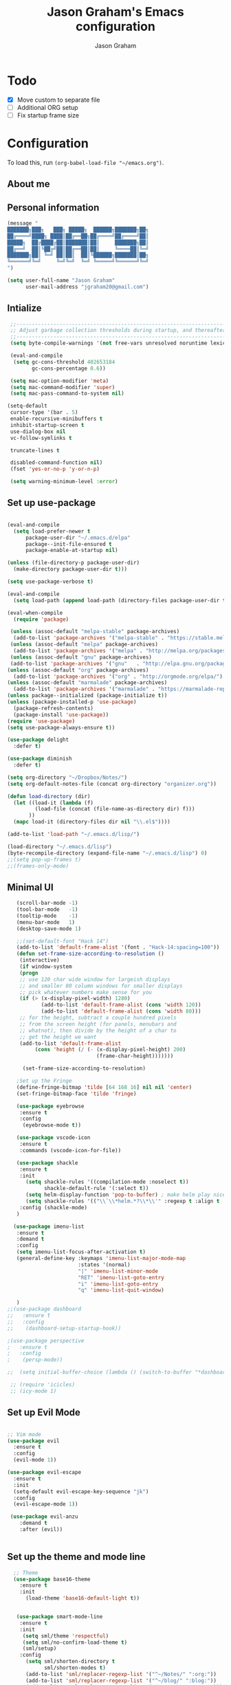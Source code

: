 # Created 2018-07-02
#+OPTIONS: toc:4 h:4
#+OPTIONS: tags:nil
#+TITLE: Jason Graham's Emacs configuration
#+AUTHOR: Jason Graham
#+STARTUP: overview
#+PROPERTY: tangle yes
#+EXCLUDE_TAGS: noexport

* Todo
 - [X] Move custom to separate file
 - [ ] Additional ORG setup
 - [ ] Fix startup frame size

* Configuration

To load this, run =(org-babel-load-file "~/emacs.org")=.

** About me

** Personal information

#+begin_src emacs-lisp
  (message "
  ███████╗███╗   ███╗ █████╗  ██████╗███████╗██╗
  ██╔════╝████╗ ████║██╔══██╗██╔════╝██╔════╝██║
  █████╗  ██╔████╔██║███████║██║     ███████╗██║
  ██╔══╝  ██║╚██╔╝██║██╔══██║██║     ╚════██║╚═╝
  ███████╗██║ ╚═╝ ██║██║  ██║╚██████╗███████║██╗
  ╚══════╝╚═╝     ╚═╝╚═╝  ╚═╝ ╚═════╝╚══════╝╚═╝
  ")
#+END_SRC

#+BEGIN_SRC emacs-lisp
(setq user-full-name "Jason Graham"
      user-mail-address "jgraham20@gmail.com")
#+END_SRC

** Intialize

 #+BEGIN_SRC emacs-lisp
    ;;----------------------------------------------------------------------------
    ;; Adjust garbage collection thresholds during startup, and thereafter
    ;;----------------------------------------------------------------------------
    (setq byte-compile-warnings '(not free-vars unresolved noruntime lexical make-local))

    (eval-and-compile
     (setq gc-cons-threshold 402653184
           gc-cons-percentage 0.6))

    (setq mac-option-modifier 'meta)
    (setq mac-command-modifier 'super)
    (setq mac-pass-command-to-system nil)

   (setq-default
    cursor-type '(bar . 5)
    enable-recursive-minibuffers t
    inhibit-startup-screen t
    use-dialog-box nil
    vc-follow-symlinks t

    truncate-lines t

    disabled-command-function nil)
    (fset 'yes-or-no-p 'y-or-n-p)

    (setq warning-minimum-level :error)

#+END_SRC

** Set up use-package
 #+BEGIN_SRC emacs-lisp

   (eval-and-compile
     (setq load-prefer-newer t
         package-user-dir "~/.emacs.d/elpa"
         package--init-file-ensured t
         package-enable-at-startup nil)

   (unless (file-directory-p package-user-dir)
     (make-directory package-user-dir t)))

   (setq use-package-verbose t)

   (eval-and-compile
     (setq load-path (append load-path (directory-files package-user-dir t "^[^.]" t))))

   (eval-when-compile
     (require 'package)

    (unless (assoc-default "melpa-stable" package-archives)
     (add-to-list 'package-archives '("melpa-stable" . "https://stable.melpa.org/packages/") t))
    (unless (assoc-default "melpa" package-archives)
     (add-to-list 'package-archives '("melpa" . "http://melpa.org/packages/") t))
    (unless (assoc-default "gnu" package-archives)
    (add-to-list 'package-archives '("gnu"   . "http://elpa.gnu.org/packages/") t))
   (unless (assoc-default "org" package-archives)
     (add-to-list 'package-archives '("org" . "http://orgmode.org/elpa/") t))
   (unless (assoc-default "marmalade" package-archives)
     (add-to-list 'package-archives '("marmalade" . "https://marmalade-repo.org/packages/") t))
   (unless package--initialized (package-initialize t))
   (unless (package-installed-p 'use-package)
     (package-refresh-contents)
     (package-install 'use-package))
   (require 'use-package)
   (setq use-package-always-ensure t))

   (use-package delight
     :defer t)

   (use-package diminish
     :defer t)

   (setq org-directory "~/Dropbox/Notes/")
   (setq org-default-notes-file (concat org-directory "organizer.org"))

   (defun load-directory (dir)
     (let ((load-it (lambda (f)
            (load-file (concat (file-name-as-directory dir) f)))
          ))
     (mapc load-it (directory-files dir nil "\\.el$"))))

   (add-to-list 'load-path "~/.emacs.d/lisp/")

   (load-directory "~/.emacs.d/lisp")
   (byte-recompile-directory (expand-file-name "~/.emacs.d/lisp") 0)
   ;;(setq pop-up-frames t)
   ;;(frames-only-mode)

 #+END_SRC

** Minimal UI

#+BEGIN_SRC emacs-lisp
   (scroll-bar-mode -1)
   (tool-bar-mode   -1)
   (tooltip-mode    -1)
   (menu-bar-mode   1)
   (desktop-save-mode 1)

   ;;(set-default-font "Hack 14")
   (add-to-list 'default-frame-alist '(font . "Hack-14:spacing=100"))
   (defun set-frame-size-according-to-resolution ()
    (interactive)
    (if window-system
    (progn
    ;; use 120 char wide window for largeish displays
    ;; and smaller 80 column windows for smaller displays
    ;; pick whatever numbers make sense for you
    (if (> (x-display-pixel-width) 1280)
           (add-to-list 'default-frame-alist (cons 'width 120))
           (add-to-list 'default-frame-alist (cons 'width 80)))
    ;; for the height, subtract a couple hundred pixels
    ;; from the screen height (for panels, menubars and
    ;; whatnot), then divide by the height of a char to
    ;; get the height we want
    (add-to-list 'default-frame-alist
         (cons 'height (/ (- (x-display-pixel-height) 200)
                             (frame-char-height)))))))

     (set-frame-size-according-to-resolution)

   ;Set up the Fringe
   (define-fringe-bitmap 'tilde [64 168 16] nil nil 'center)
   (set-fringe-bitmap-face 'tilde 'fringe)

   (use-package eyebrowse
    :ensure t
    :config
     (eyebrowse-mode t))

   (use-package vscode-icon
    :ensure t
    :commands (vscode-icon-for-file))

   (use-package shackle
    :ensure t
    :init
      (setq shackle-rules '((compilation-mode :noselect t))
            shackle-default-rule '(:select t))
      (setq helm-display-function 'pop-to-buffer) ; make helm play nice
      (setq shackle-rules '(("\\`\\*helm.*?\\*\\'" :regexp t :align t :size 0.4)))
    :config (shackle-mode)
   )

  (use-package imenu-list
   :ensure t
   :demand t
   :config
   (setq imenu-list-focus-after-activation t)
   (general-define-key :keymaps 'imenu-list-major-mode-map
                       :states '(normal)
                       "|" 'imenu-list-minor-mode
                       "RET" 'imenu-list-goto-entry
                       "i" 'imenu-list-goto-entry
                       "q" 'imenu-list-quit-window)

   )
;;(use-package dashboard
;;   :ensure t
;;   :config
;;    (dashboard-setup-startup-hook))

;(use-package perspective
;   :ensure t
;   :config
;    (persp-mode))

;;  (setq initial-buffer-choice (lambda () (switch-to-buffer "*dashboard*")))

 ;; (require 'icicles)
 ;; (icy-mode 1)

#+END_SRC

** Set up Evil Mode
#+BEGIN_SRC emacs-lisp

;; Vim mode
(use-package evil
  :ensure t
  :config
  (evil-mode 1))

(use-package evil-escape
  :ensure t
  :init
  (setq-default evil-escape-key-sequence "jk")
  :config
  (evil-escape-mode 1))

 (use-package evil-anzu
    :demand t
    :after (evil))


#+END_SRC

** Set up the theme and mode line
#+BEGIN_SRC emacs-lisp
  ;; Theme
  (use-package base16-theme
    :ensure t
    :init
      (load-theme 'base16-default-light t))


   (use-package smart-mode-line
    :ensure t
    :init
     (setq sml/theme 'respectful)
     (setq sml/no-confirm-load-theme t)
     (sml/setup)
    :config
      (setq sml/shorten-directory t
            sml/shorten-modes t)
      (add-to-list 'sml/replacer-regexp-list '("^~/Notes/" ":org:"))
      (add-to-list 'sml/replacer-regexp-list '("^~/blog/" ":blog:"))
      (add-to-list 'sml/replacer-regexp-list '("^~/Dropbox/" ":DB:")))

;; Hide minor modes from modeline
(use-package rich-minority
  :config
  (rich-minority-mode 1)
  (setf rm-blacklist ""))

;; Set colors to distinguish between active and inactive windows
(set-face-attribute 'mode-line nil :background "SlateGray1")
(set-face-attribute 'mode-line-inactive nil :background "grey93")

#+END_SRC

** Set up Ivy
  #+BEGIN_SRC emacs-lisp
           (use-package ivy
             :ensure t
             :demand t
             :config
     (setq ivy-use-virtual-buffers t
           ivy-height 5
           ivy-display-style 'fancy
           ivy-initial-inputs-alist nil ; remove initial ^ input.
           ivy-extra-directories nil ; remove . and .. directory.
           ivy-wrap nil
     )

     (setq ivy-initial-inputs-alist nil)

     (setq enable-recursive-minibuffers t)
     (setq ivy-count-format "(%d/%d) ")
     ;; Create and delete a view
     (global-set-key (kbd "C-c v") 'ivy-push-view)
     (global-set-key (kbd "C-c V") 'ivy-pop-view)
             (ivy-mode t))

     (use-package counsel
             :ensure t
             :demand t
             :config)

     (use-package swiper
             :ensure t
             :demand t
             :config
             (ivy-mode t))

     (use-package avy
             :ensure t
             :demand t
             :config
             (defun avy-line-saving-column ()
               (interactive)
               (let ((col (current-column)))
                 (avy-goto-line)
                 (move-to-column col)))
             )

    (use-package all-the-icons-ivy
          :config
          (all-the-icons-ivy-setup))

         (use-package eyebrowse
          :ensure t)
     (ivy-mode 1)
    (global-set-key [remap switch-to-buffer] 'ivy-switch-buffer)

    (use-package ivy-rich
     :config
      (ivy-rich-mode 1)
      (setq ivy-rich-path-style 'abbrev)) ;; Abbreviate paths using abbreviate-file-name (e.g. replace “/home/username” with “~”)

  #+END_SRC

** Set up Helm
#+BEGIN_SRC emacs-lisp
(use-package helm
  :defer t
  :init
  (setq helm-M-x-fuzzy-match t
	helm-mode-fuzzy-match t
	helm-buffers-fuzzy-matching t
	helm-recentf-fuzzy-match t
	helm-locate-fuzzy-match t
	helm-semantic-fuzzy-match t
	helm-imenu-fuzzy-match t
	helm-completion-in-region-fuzzy-match t
	helm-candidate-number-list 150
	helm-split-window-in-side-p t
	helm-move-to-line-cycle-in-source t
	helm-echo-input-in-header-line t
	helm-autoresize-max-height 0
	helm-autoresize-min-height 20))


#+END_SRC

** Set up Dired

#+BEGIN_SRC emacs-lisp
(use-package dired
   :ensure nil
   :defer t
   :bind* (("C-x d" . dired-other-window)
           ("C-x C-d" . dired))
   :commands (dired)
   :config
   (setq dired-use-ls-dired nil)
   (use-package dired-x
     :ensure nil
     :bind* (("C-x C-'" . dired-jump))
     :commands (dired-omit-mode)
     :init
     (add-hook 'dired-load-hook (lambda () (load "dired-x")))
     (add-hook 'dired-mode-hook #'dired-omit-mode)
     :config
     (setq dired-omit-verbose nil)
     (setq dired-omit-files
           (concat dired-omit-files "|^.DS_Store$\\|^.projectile$\\|^.git$"))))

(use-package dired-sidebar
  :bind (("C-x C-n" . dired-sidebar-toggle-sidebar))
  :ensure t
  :commands (dired-sidebar-toggle-sidebar)
  :init
  (add-hook 'dired-sidebar-mode-hook
            (lambda ()
              (unless (file-remote-p default-directory)
                (auto-revert-mode))))
  :config
  (push 'toggle-window-split dired-sidebar-toggle-hidden-commands)
  (push 'rotate-windows dired-sidebar-toggle-hidden-commands)

  (setq dired-sidebar-subtree-line-prefix "__")
  (setq dired-sidebar-theme 'vscode)
  (setq dired-sidebar-use-term-integration t)
  (setq dired-sidebar-use-custom-font t))

#+END_SRC

** Set up iBuffer
#+BEGIN_SRC emacs-lisp
(use-package ibuffer :demand t)

(use-package ibuffer-sidebar
  :load-path "~/.emacs.d/lisp/ibuffer-sidebar"
  :ensure nil
  :commands (ibuffer-sidebar-toggle-sidebar)
  :config
  (setq ibuffer-sidebar-use-custom-font t)
  (setq ibuffer-sidebar-face `(:family "Helvetica" :height 140)))


#+END_SRC
** Set up ag
#+BEGIN_SRC emacs-lisp
(use-package ag
 :ensure t
 :defer t)
#+END_SRC

** Set up eshell
#+BEGIN_SRC emacs-lisp
(require 'eshell)
(require 'em-smart)
(setq eshell-where-to-jump 'begin)
(setq eshell-review-quick-commands nil)
(setq eshell-smart-space-goes-to-end t)

(use-package shell-pop
  :config
  (custom-set-variables
   '(shell-pop-shell-type (quote ("ansi-term" "*ansi-term*" (lambda nil (ansi-term shell-pop-term-shell)))))
   '(shell-pop-universal-key "s-=")))

#+END_SRC

** Set up restarter
#+BEGIN_SRC emacs-lisp

(use-package restart-emacs
  :ensure t
  :defer t
  :config (setq restart-emacs-restore-frames t))

#+END_SRC

** Set up keybindings

#+BEGIN_SRC emacs-lisp
  ;;Toggle Dired-Sidebar and ibuffer-sidebar together.
  (defun sidebar-toggle ()
  ;;"Toggle both `dired-sidebar' and `ibuffer-sidebar'."
  (interactive)
  (dired-sidebar-toggle-sidebar)
  (ibuffer-sidebar-toggle-sidebar))

  (defun treemacs-sidebar-toggle ()
  ;;"Toggle both `treemacs' and `ibuffer-sidebar'."
  (interactive)
  (treemacs)
  (ibuffer-sidebar-toggle-sidebar))

  (use-package smex
   :ensure t
   :config
     (smex-initialize)
     (global-set-key (kbd "M-x") 'smex)
     (global-set-key (kbd "M-X") 'smex-major-mode-commands))

  (use-package simpleclip
   :ensure t
   :config
    (simpleclip-mode 1))

  ;; Which Key
  (use-package which-key
    :ensure t
    :init
    (setq which-key-separator " ")
    (setq which-key-prefix-prefix "+")
    :config
    (which-key-mode 1))

  ;; Custom keybinding
  (use-package general
    :ensure t
    :config (general-define-key
    :states '(normal visual insert emacs)
    :prefix "SPC"
    :non-normal-prefix "M-SPC"
    "TAB" '(switch-to-prev-buffer :which-key "previous buffer")
    "/" '(swiper :which-key "Swiper")
    ;;"r" '(recentf-open-files :which-key "RecentF Open Files")
    "SPC" '(counsel-M-x :which-key "M-x")
    ;;"pf"  '(helm-find-files :which-key "find files")
    ;; Magit
    "g" '(:ignore t :which-key "Git - Magit")
    "gs"  '(magit-status :which-key "magit status")
    ;; Buffers
    "b" '(:ignore t :which-key "Buffers")
    "bb"  '(ivy-switch-buffer :which-key "buffers list")
    "bd"  '(kill-this-buffer :which-key "kill buffer")
    ;; Counsel
    "c" '(:ignore t :which-key "Counsel")
    "cf" '(counsel-find-file :which-key "Counsel Find File")
    "cg" '(counsel-git :which-key "Counsel git")
    "cj" '(counsel-git-grep :which-key "Counsel git grep")
    "ck" '(counsel-ag :which-key "Counsel ag")
    "cl" '(counsel-locate :which-key "Counsel locate")
    "ch" '(counsel-minibuffer-history :which-key "Counsel History")
    "cv" '(counsel-push-view :which-key "Counsel Push View")
    "cV" '(counsel-pop-view :which-key "Counsel Pop View")
    ;; Undo
    "u" '(:ignore t :which-key "Undo")
    "uu" '(undo-tree-visualize :which-key "Undo Tree")
    ;; File
    "f" '(:ignore t :which-key "File")
    "fe" '((lambda () (interactive) (find-file "~/.emacs.d/emacs.org")) :which-key "Edit Configuration")
    "fd"  '(dired :which-key "open dired")
    "ff"  '(counsel-find-file :which-key "find files")
    ;; Window
     "w" '(:ignore t :which-key "Windows")
    "wl"  '(windmove-right :which-key "move right")
    "wh"  '(windmove-left :which-key "move left")
    "wk"  '(windmove-up :which-key "move up")
    "wj"  '(windmove-down :which-key "move bottom")
    "w/"  '(split-window-right :which-key "split right")
    "w-"  '(split-window-below :which-key "split bottom")
    "wx"  '(delete-window :which-key "delete window")
    "wd"  '(delete-window :which-key "delete window")
    ;; Others
    "a" '(:ignore t :which-key "Applications")
    "at"  '(ansi-term :which-key "open terminal")
    "ao"  '(org-mode :which-key "org-mode")
    ;; Tools
    "t" '(:ignore t :which-key "Tools")
    "tt"  '(treemacs :which-key "treemacs")
    "tb"  '(treemacs-sidebar-toggle :which-key "treemacs-sidebar")
    "td"  '(dired-sidebar-toggle-sidebar :which-key "dired-sidebar")
    "ts"  '(sidebar-toggle :which-key "toggle-sidebar")
    ;; Quit
    "q" '(:ignore t :which-key "Quit")
    "qq"  (general-simulate-key "C-u" :state 'restart-emacs) :which-key "restart -Q"))

  (setq ns-use-proxy-icon  nil)
  (setq frame-title-format nil)

#+END_SRC

** Set up Neotree
#+BEGIN_SRC emacs-lisp
;; NeoTree
;; File tree
(use-package neotree
  :config
  (setq neo-window-width 32
        neo-create-file-auto-open t
        neo-banner-message nil
        neo-show-updir-line t
        neo-window-fixed-size nil
        neo-vc-integration nil
        neo-mode-line-type 'neotree
        neo-smart-open t
        neo-show-hidden-files t
        neo-mode-line-type 'none
        neo-auto-indent-point t)
  (setq neo-theme (if (display-graphic-p) 'nerd 'arrow))
  (setq neo-hidden-regexp-list '("venv" "\\.pyc$" "~$" "\\.git" "__pycache__" ".DS_Store"))
  (global-set-key (kbd "s-B") 'neotree-toggle))           ;; Cmd+Shift+b toggle tree


;; Show vi-like tilde in the fringe on empty lines.
(use-package vi-tilde-fringe
  :config
  (global-vi-tilde-fringe-mode 1))

#+END_SRC

** Set up Ace Window
#+BEGIN_SRC emacs-lisp
(use-package ace-window
  :ensure t
  :defer t
  :init
  (progn
    (global-set-key (kbd "<f9>") 'ace-window)
    (global-set-key (kbd "M-[") 'ace-window)
    (setq aw-keys '(?a ?s ?d ?f ?g ?h ?j ?k ?l))
    ;;more info at https://github.com/abo-abo/ace-window
    )
  )
#+END_SRC

** Set up Treemacs

This is the default setup from the treemacs page on Github.

#+BEGIN_SRC emacs-lisp
(use-package treemacs
  :ensure t
  :defer t
  :init
  (with-eval-after-load 'winum
    (define-key winum-keymap (kbd "M-0") #'treemacs-select-window))
  :config
  (progn
    (setq treemacs-collapse-dirs              (if (executable-find "python") 3 0)
          treemacs-deferred-git-apply-delay   0.5
          treemacs-file-event-delay           5000
          treemacs-file-follow-delay          0.2
          treemacs-follow-after-init          t
          treemacs-follow-recenter-distance   0.1
          treemacs-goto-tag-strategy          'refetch-index
          treemacs-indentation                2
          treemacs-indentation-string         " "
          treemacs-is-never-other-window      nil
          treemacs-no-png-images              nil
          treemacs-project-follow-cleanup     nil
          treemacs-persist-file               (expand-file-name ".cache/treemacs-persist" user-emacs-directory)
          treemacs-recenter-after-file-follow nil
          treemacs-recenter-after-tag-follow  nil
          treemacs-show-hidden-files          t
          treemacs-silent-filewatch           nil
          treemacs-silent-refresh             nil
          treemacs-sorting                    'alphabetic-desc
          treemacs-space-between-root-nodes   t
          treemacs-tag-follow-cleanup         t
          treemacs-tag-follow-delay           1.5
          treemacs-width                      35)

    ;; The default width and height of the icons is 22 pixels. If you are
    ;; using a Hi-DPI display, uncomment this to double the icon size.
    ;;(treemacs-resize-icons 44)

    (treemacs-follow-mode t)
    (treemacs-filewatch-mode t)
    (treemacs-fringe-indicator-mode t)
    (pcase (cons (not (null (executable-find "git")))
                 (not (null (executable-find "python3"))))
      (`(t . t)
       (treemacs-git-mode 'extended))
      (`(t . _)
       (treemacs-git-mode 'simple))))
  :bind
  (:map global-map
        ("M-0"       . treemacs-select-window)
        ("C-x t 1"   . treemacs-delete-other-windows)
        ("C-x t t"   . treemacs)
        ("C-x t B"   . treemacs-bookmark)
        ("C-x t C-t" . treemacs-find-file)
        ("C-x t M-t" . treemacs-find-tag)))

(use-package treemacs-evil
  :after treemacs evil
  :ensure t)

(use-package treemacs-projectile
  :after treemacs projectile
  :ensure t)



#+END_SRC
** Set up undo-tree
#+BEGIN_SRC emacs-lisp
(use-package undo-tree :ensure t)
#+END_SRC

* Set up Source Code Stuff
** Aggressive indent
  #+BEGIN_SRC emacs-lisp
  (use-package aggressive-indent
    :ensure t
    :config)
  #+END_SRC

** Company Mode
  #+BEGIN_SRC emacs-lisp
(use-package company
:demand t
 :init
  (progn
    (setq company-idle-delay 0.2
          company-minimum-prefix-length 2
          company-require-match nil
          company-selection-wrap-around t
          company-dabbrev-ignore-case nil
          company-dabbrev-downcase nil))
 :config
 (global-company-mode)

 (define-key company-active-map [tab] 'company-complete)
 (define-key company-active-map (kbd "C-n") 'company-select-next)
 (define-key company-active-map (kbd "C-p") 'company-select-previous))

 #+END_SRC

** Set up flycheck
#+BEGIN_SRC emacs-lisp
  (use-package exec-path-from-shell
   :ensure t
   :init
    (when (memq window-system '(mac ns x))
          (exec-path-from-shell-initialize)))
  (setq ispell-program-name "aspell")
  (setq ispell-silently-savep t)
  (use-package flycheck
   :ensure t
   :init (global-flycheck-mode))
  (diminish 'flyspell-mode "Fly")
(setq flyspell-duplicate-distance 0)
#+END_SRC

** Set up Git
#+BEGIN_SRC emacs-lisp
;;; Magit
(use-package magit
  :config
  (require 'evil-magit))

(use-package evil-magit
  :after (magit))

(use-package diff-hl
  :ensure t
  :config
    (diff-hl-mode))

(use-package git-gutter
    :ensure t
    :config
    (global-git-gutter-mode 't)
  (global-git-gutter-mode 't)
  (set-face-background 'git-gutter:modified 'nil)   ;; background color
  (set-face-foreground 'git-gutter:added "green4")
  (set-face-foreground 'git-gutter:deleted "red")
    :diminish git-gutter-mode)

(use-package git-timemachine
  :ensure t)

#+END_SRC

** Set up YASnippet
#+BEGIN_SRC emacs-lisp
  (use-package yasnippet
  :demand t
  :config
  (yas-global-mode 1))

#+END_SRC

** Set up Projectile
#+BEGIN_SRC emacs-lisp
  ;; Projectile
  (use-package projectile
   :ensure t
   :delight '(:eval (concat "(P)" (projectile-project-name)))
   :init
    (setq projectile-require-project-root nil)
    :config
    (projectile-mode 1))
  ;; All The Icons
  (use-package all-the-icons :ensure t)

(setq projectile-completion-system 'ivy)

  (use-package counsel-projectile
    :ensure t
    :config
    (add-hook 'after-init-hook 'counsel-projectile-mode))

#+END_SRC

** Set up smart-parens
#+BEGIN_SRC emacs-lisp

    (use-package lispy
     :ensure t
     :init
     (add-hook 'emacs-lisp-mode-hook (lambda () (lispy-mode 1))))

    (use-package smartparens
      :demand t
      :init
      (add-hook 'clojure-mode-hook 'turn-on-smartparens-strict-mode)
      (add-hook 'cide-clojure-interaction-mode-hook 'turn-on-smartparens-strict-mode)
      (add-hook 'lisp-interaction-mode-hook 'turn-on-smartparens-strict-mode)
      (add-hook 'cider-repl-mode-hook 'turn-on-smartparens-strict-mode)
      (add-hook 'emacs-lisp-mode-hook 'turn-on-smartparens-strict-mode)
      :config
      (setq sp-navigate-interactive-always-progress-point t)

      (sp-local-pair 'emacs-lisp-mode "'" nil :actions nil)
      (sp-local-pair 'clojure-mode "'" nil :actions nil)
      (sp-local-pair 'lisp-interaction-mode "'" nil :actions nil)
      (sp-local-pair 'clojure-interaction-mode "'" nil :actions nil)
      (sp-local-pair 'cider-repl-mode "'" nil :actions nil)


      (smartparens-global-mode 1)
      )

    (use-package evil-smartparens
      :demand t
      :config)

    (general-def 'normal
      ">" (general-key-dispatch 'evil-shift-right
            ")" 'sp-forward-slurp-sexp
            "(" 'sp-backward-barf-sexp)
      "<" (general-key-dispatch 'evil-shift-left
            ")" 'sp-forward-barf-sexp
            "(" 'sp-backward-slurp-sexp))

  (use-package rainbow-mode
   :ensure t
   :init
  (add-hook 'prog-mode-hook (rainbow-mode))
  (add-hook 'css-mode-hook 'rainbow-mode)
  (add-hook 'scss-mode-hook 'rainbow-mode))

#+END_SRC

** Set up highlight-indent
#+BEGIN_SRC emacs-lisp
(use-package highlight-indent-guides
  :config
  (setq highlight-indent-guides-auto-character-face-perc 25)
  (setq highlight-indent-guides-method 'character)
  (add-hook 'prog-mode-hook 'highlight-indent-guides-mode))
#+END_SRC

** Disable Backups
#+BEGIN_SRC emacs-lisp
;; Disable backup files
(setq make-backup-files nil) ; stop creating backup~ files
(setq auto-save-default nil) ; stop creating #autosave# files
#+END_SRC
** Multiple cursors
#+BEGIN_SRC emacs-lisp
(use-package multiple-cursors
  :config
  (setq mc/always-run-for-all 1)
  (global-set-key (kbd "s-d") 'mc/mark-next-like-this)        ;; Cmd+d select next occurrence of region
  (global-set-key (kbd "s-D") 'mc/mark-all-dwim)              ;; Cmd+Shift+d select all occurrences
  (global-set-key (kbd "M-s-d") 'mc/edit-beginnings-of-lines) ;; Alt+Cmd+d add cursor to each line in region
  (define-key mc/keymap (kbd "<return>") nil))
#+END_SRC
** Python
#+BEGIN_SRC emacs-lisp

(use-package elpy
 :ensure t
 :defer t)

(use-package pipenv
  :hook (python-mode . pipenv-mode)
  :init
  (setq
   pipenv-projectile-after-switch-function
   #'pipenv-projectile-after-switch-extended))
#+END_SRC

* Set up Markdown Mode

#+BEGIN_SRC emacs-lisp
(use-package markdown-mode
  :ensure t
  :commands (markdown-mode gfm-mode)
  :mode (("README\\.md\\'" . gfm-mode)
         ("\\.md\\'" . markdown-mode)
         ("\\.markdown\\'" . markdown-mode))
  :init (setq markdown-command "multimarkdown"))

(use-package imenu-list
  :ensure t
  :bind (("C-'" . imenu-list-smart-toggle))
  :config
  (setq imenu-list-focus-after-activation t
        imenu-list-auto-resize nil))

 ;; Use visual-line-mode in gfm-mode
(defun my-gfm-mode-hook ()
  (visual-line-mode 1))
(add-hook 'gfm-mode-hook 'my-gfm-mode-hook)

#+END_SRC

* Org Mode
** Initialize Org
#+BEGIN_SRC emacs-lisp


      (use-package org
        :ensure t
        :demand
        :mode ("\\.org\\'" . org-mode)
        :diminish org-indent-mode
        :init
        (require 'org-indent)
        (require 'org-bullets)
        :config
        (setq org-completion-use-ido t
              org-src-fontify-natively t
              org-src-tab-acts-natively t
              org-log-done t
              org-log-done-with-time t
              org-log-refile t
              org-support-shift-select t)

  (setq org-startup-indented t)         ;; Visually indent sections. This looks better for smaller files.
  (setq org-src-tab-acts-natively t)    ;; Tab in source blocks should act like in major mode
  (setq org-src-preserve-indentation t)
  (setq org-log-into-drawer t)          ;; State changes for todos and also notes should go into a Logbook drawer
  (setq org-src-fontify-natively t)     ;; Code highlighting in code blocks
  (setq org-log-done 'time)             ;; Add closed date when todo goes to DONE state
  (setq org-support-shift-select t)    ;; Allow shift selection with arrows.
        (add-hook 'org-mode-hook 'auto-fill-mode))

      (setq org-modules '(org-bbdb
                            org-gnus
                            org-drill
                            org-info
                            org-id
                            org-jsinfo
                            org-habit
                            org-irc
                            org-mouse
                            org-bullets
                            org-protocol
                            org-annotate-file
                            org-eval
                            org-expiry
                            org-interactive-query
                            org-man
                            org-collector
                            org-panel
                            org-screen
                            org-toc))
      (eval-after-load 'org
       '(org-load-modules-maybe t))

       ;; Prepare stuff for org-export-backends
      (setq org-export-backends '(org latex icalendar html ascii))

      (bind-key "C-c c" 'org-capture)
      (bind-key "C-c a" 'org-agenda)
      (bind-key "C-c l" 'org-store-link)
      (bind-key "C-c L" 'org-insert-link-global)
      (bind-key "C-c O" 'org-open-at-point-global)
      ;;(bind-key "<f9> <f9>" 'org-agenda-list)
      ;;(bind-key "<f9> <f8>" (lambda () (interactive) (org-capture nil "r")))
      (use-package toc-org
       :ensure t
       :init
      (add-hook 'org-mode-hook 'toc-org-enable))

      (defun jasong/org-where-am-i ()
      "Return a string of headers indicating where point is in the current tree."
      (interactive)
      (let (headers)
        (save-excursion
    (while (condition-case nil
         (progn
           (push (nth 4 (org-heading-components)) headers)
           (outline-up-heading 1))
       (error nil))))
    (message (mapconcat #'identity headers " > "))))

    (general-define-key :keymaps 'org-mode-map
                        "<f1> <f1>" 'jasong/org-where-am-i)

    (setq org-agenda-files (list "~/Notes/LOG.org")
          org-default-notes-file "~/Notes/LOG.org")

    (use-package helm-bibtex)
    (use-package biblio)

  (use-package org-ref
              :ensure t
              :init
  (add-hook 'org-mode-hook (lambda () (require 'org-ref))))

  (setq org-ref-completion-library 'org-ref-ivy-cite
        bibtex-dialect 'biblatex)
  (use-package rainbow-delimiters)

#+END_SRC

#+BEGIN_SRC emacs-lisp

(require 'org-mouse)
(require 'org-checklist)
(require 'org-contacts)
(require 'org-panel)
(require 'org-toc)
(require 'org-notify)
(require 'org-depend)

(setq org-id-link-to-org-use-id 'use-existing)
(setq org-startup-indented t)
(setq org-imenu-depth 5)
(setq org-list-allow-alphabetical t)
(add-hook 'org-mode-hook #'toggle-word-wrap)
#+END_SRC
** Tangle/Rebuild on save


#+BEGIN_SRC emacs-lisp

(org-babel-do-load-languages
     'org-babel-load-languages
     '((ditaa . t)
       (plantuml . t)))

;; Don't prompt before running code in org
(setq org-confirm-babel-evaluate nil)

(if (eq system-type 'darwin)
  (setq org-ditaa-jar-path "/usr/local/Cellar/ditaa/0.11.0/libexec/ditaa-0.11.0-standalone.jar")
)

(if (eq system-type 'windows-nt)
  (setq org-ditaa-jar-path "C:/Users/JG186074/Apps/ditaa/ditaa-0.11.0-standalone.jar")
)

(setq org-plantuml-jar-path
      (expand-file-name "~/bin/plantuml.jar"))

(defun my/tangle-dotfiles ()
  ;;"If the current file is in '~/.emacs.d', the code blocks are tangled"
  (when (equal (file-name-directory (directory-file-name buffer-file-name))
              user-emacs-directory)
    (org-babel-tangle)
    (message "%s tangled" buffer-file-name)))

(add-hook 'after-save-hook #'my/tangle-dotfiles)
#+END_SRC

** Set up Hugo
#+BEGIN_SRC emacs-lisp
(use-package ox-hugo
  :after ox)

(use-package adaptive-wrap
  :ensure t)

#+END_SRC

** Set up artist-mode
#+BEGIN_SRC emacs-lisp
    (add-hook 'artist-mode-hook
	  (lambda ()
	    (local-set-key (kbd "<f1>") 'org-mode)
	    (local-set-key (kbd "<f2>") 'artist-select-op-pen-line) ; f2 = pen mode
            (local-set-key (kbd "<f3>") 'artist-select-op-line)     ; f3 = line
	    (local-set-key (kbd "<f4>") 'artist-select-op-square)   ; f4 = rectangle
	    (local-set-key (kbd "<f5>") 'artist-select-op-ellipse)  ; f5 = ellipse
	    (local-set-key (kbd "C-z") 'undo)
     ))

    (global-set-key (kbd "C-<f1>") (lambda()
			(interactive)
		        (show-all)
			(artist-mode)))

    ;;; integrate ido with artist-mode
   (defun artist-ido-select-operation (type)
     ;;"Use ido to select a drawing operation in artist-mode"
     (interactive (list (ido-completing-read "Drawing operation: "
                                             (list "Pen" "Pen Line" "line" "straight line" "rectangle"
                                                   "square" "poly-line" "straight poly-line" "ellipse"
                                                   "circle" "text see-thru" "text-overwrite" "spray-can"
                                                   "erase char" "erase rectangle" "vaporize line" "vaporize lines"
                                                   "cut rectangle" "cut square" "copy rectangle" "copy square"
                                                   "paste" "flood-fill"))))
     (artist-select-operation type))


   (defun artist-ido-select-settings (type)
     ;;"Use ido to select a setting to change in artist-mode"
     (interactive (list (ido-completing-read "Setting: "
                                             (list "Set Fill" "Set Line" "Set Erase" "Spray-size" "Spray-chars"
                                                   "Rubber-banding" "Trimming" "Borders"))))
     (if (equal type "Spray-size")
       (artist-select-operation "spray set size")
       (call-interactively (artist-fc-get-fn-from-symbol
			    (cdr (assoc type '(("Set Fill" . set-fill)
					       ("Set Line" . set-line)
					       ("Set Erase" . set-erase)
					       ("Rubber-banding" . rubber-band)
					       ("Trimming" . trimming)
					       ("Borders" . borders)
					       ("Spray-chars" . spray-chars))))))))
    (add-hook 'artist-mode-init-hook
	     (lambda ()
	       (define-key artist-mode-map (kbd "C-c C-a C-o") 'artist-ido-select-operation)
	       (define-key artist-mode-map (kbd "C-c C-a C-c") 'artist-ido-select-settings)))

#+END_SRC

** Set up org-capture

#+BEGIN_SRC emacs-lisp

        (require 'org-protocol)

        (use-package s
         :ensure t)
        (use-package org-download
          :defer t
          )
        (defun make-capture-frame (&optional capture-url)
        "Create a new frame and run org-capture."
        (interactive)
        (make-frame '((name . "capture")
                      (width . 120)
                      (height . 15)))
        (select-frame-by-name "capture")
        (setq word-wrap 1)
        (setq truncate-lines nil)
        (if capture-url (org-protocol-capture capture-url) (org-capture)))

        (require 'org-protocol-capture-html)

        (defun jsg/org-captures()
        (setq org-capture-templates
              '(("t" "Todo"
                 entry (file+headline (lambda () (concat org-directory "organizer.org")) "Task List")
                 "* TODO %?
        DEADLINE: %t
        :LOGBOOK:
        - State \"TODO\"       from \"\"           %U
        :END:
        see: %a\n")
                ("w" "Web site"
                entry (file+headline(lambda () (concat org-directory "organizer.org") "Links")
          "* %a :website:\n\n%U %?\n\n%:initial")
      ("W" "Web site"
       entry
       (file+olp (lambda () (concat org-directory "organizer.org") "Web")
       "* %c :website:\n%U %?%:initial")
      ("l" "A link, for reading later." entry
             (file+headline "notes.org" "Reading List")
             "* %:link\n%u\n\n%c\n\n%i"
             :empty-lines 1)
                ("n" "Note"
                 entry (file+headline (lambda () (concat org-directory "organizer.org")) "Notes")
                 "* %?
        %U\n%a\n")
                ("b" "Book" entry (file+headline (lambda () (concat org-directory "organizer.org")) "Books")
                 "* %?
        (C-c C-w to refile to fiction/non-fiction)
        see %a
        entered on %U\n")
                ("q" "Clock (quick)" plain (clock)
                 "%a%?\n")
                ("s" "Emacs tool sharpening"
                 entry (file+olp (lambda () (concat org-directory "organizer.org"))
                                 "Emacs"
                                 "Sharpening list")
                 "* %?
        see %a
        entered on %U\n")
                ("S" "General tool sharpening"
                 entry (file+olp (lambda () (concat org-directory "organizer.org"))
                                 "General sharpening")
                 "* %?
        see %a
        entered on %U\n")
                ("d" "Date"
                 entry (file+datetree+prompt (lambda () (concat org-directory "dates.org")))
                 "* %?
        %t
        see %a\n")
                ("j" "Journal"
                 plain (file+datetree (lambda () (concat org-directory "organizer.org")))
                 "**** <title>\n%U\n\n%?\n")
            ("p" "Protocol" entry (file+headline ,(concat org-directory "organizer.org") "Inbox")
              "* %^{Title}\nSource: %u, %c\n #+BEGIN_QUOTE\n%i\n#+END_QUOTE\n\n\n%?")
                ("L" "Protocol Link" entry (file+headline ,(concat org-directory "organizer.org") "Inbox")
              "* %? [[%:link][%:description]] \nCaptured On: %U")
                )
        )))
      )
#+END_SRC


** Set up org-todo

#+BEGIN_SRC emacs-lisp
(require 'org-mouse)

(require 'org-bullets)
(add-hook 'org-mode-hook (lambda () (org-bullets-mode 1)))

(setq org-enforce-todo-dependencies t)
(setq org-log-done 'time)
(setq org-log-note-clock-out nil)

(setq org-todo-keywords
      '((sequence "TODO(t!)" "WAIT(w@/!)" "|" "DONE(d!)" "CANCELED(c@!)")))
(setq org-log-into-drawer "LOGBOOK")

(defun org-summary-todo (n-done n-not-done)
  ;;"Switch entry to DONE when all subentries are done, to TODO otherwise."
  (let (org-log-done org-log-states)   ; turn off logging
    (org-todo (if (= n-not-done 0) "DONE" "TODO"))))

;; from https://lists.gnu.org/archive/html/emacs-orgmode/2012-02/msg00515.html
(defun org-summary-checkboxes ()
  ;;"Switch entry to DONE when all sub-checkboxes are done, to TODO otherwise."
  (save-excursion
    (org-back-to-heading t)
    (let ((beg (point)) end)
      (end-of-line)
      (setq end (point))
      (goto-char beg)
      (if (re-search-forward "\\[\\([0-9]*%\\)\\]\\|\\[\\([0-9]*\\)/\\([0-9]*\\)\\]" end t)
          (if (match-end 1)
              (if (equal (match-string 1) "100%")
                  (org-todo 'done)
                (org-todo 'todo))
            (if (and (> (match-end 2) (match-beginning 2))
                     (equal (match-string 2) (match-string 3)))
                (org-todo 'done)
              (org-todo 'todo)))))))

(add-hook 'org-after-todo-statistics-hook 'org-summary-todo)
(add-hook 'org-checkbox-statistics-hook 'org-summary-checkboxes)

(defun jsg/org-sort-todos ()
  ;;"Sort entries by TODO status"
  (interactive)
  (org-sort-entries nil ?o)
  (outline-hide-leaves))
(add-hook 'org-mode-hook
          (lambda ()
            (local-set-key (kbd "C-c 6") 'jsg/org-sort-todos)))
#+END_SRC

* Post init
 #+BEGIN_SRC emacs-lisp

         (use-package calfw
          :ensure t
          :config
         (setq cfw:display-calendar-holidays nil
         ;; Grid characters
         cfw:fchar-vertical-line ?│
         cfw:fchar-horizontal-line ?─
         cfw:fchar-junction ?┼
         cfw:fchar-top-junction ?┬
         cfw:fchar-top-left-corner ?╭
         cfw:fchar-top-right-corner ?╮
         cfw:fchar-left-junction ?├
         cfw:fchar-right-junction ?┤)
         )

         (jsg/org-captures)
         (menu-bar-mode 1)
         (display-time-mode 1)
         (setq org-startup-indented t)

         (global-hl-line-mode 1)
         (projectile-mode +1)
         (add-hook 'before-save-hook 'delete-trailing-whitespace)
         (diminish 'auto-revert-mode)
         (diminish 'evil-escape-mode)

         (setq gc-cons-threshold 16777216
              gc-cons-percentage 0.1)
         (toggle-frame-maximized)
         (load-file "~/.emacs.d/custom.el")

        (recentf-mode 1)
      (setq recentf-max-menu-items 25)
      (run-at-time nil (* 5 60) 'recentf-save-list)
      (setq show-paren-mode 1)
      (require 'bookmark)

      ;; load bookmarks from file.
      (with-eval-after-load 'bookmark
      (setq-default bookmark-default-file
                (expand-file-name "bookmarks.el" user-emacs-directory))
      (bookmark-maybe-load-default-file))

      (global-set-key "\C-x\ \C-r" 'recentf-open-files)
      (when (fboundp 'winner-mode)
            (winner-mode 1))

      (add-hook 'before-save-hook 'delete-trailing-whitespace)
      (setq-default message-log-max nil)
      ;; Always wrap lines
      (global-visual-line-mode 1)

      (setq split-height-threshold 0)
      (setq split-width-threshold nil)

      ;; Highlight current line
      (global-hl-line-mode 1)

   ;; Store all my org files in ~/org.
(setq org-directory "~/Notes")


;; And all of those files should be in included agenda.
(setq org-agenda-files '("~/Notes"))


;; Open config file by pressing C-x and then c
(global-set-key (kbd "C-x c") (lambda () (interactive) (find-file "~/.emacs.d/emacs.org")))

 (defun jasong/reload-emacs ()
     "Reload Emacs configuration."
     (interactive)
     (load (expand-file-name "init.el" user-emacs-directory)))

   (defun jasong/reload-all-emacsen ()
     ;;"Execute `jasong/reload-emacs' on all servers."
     (interactive)
     (dolist (instance (directory-files server-socket-dir nil (rx bol (not (any ".")))))
       (unless (equal instance server-name)
         (async-shell-command (format "emacsclient -s %s --eval \"(jasong/reload-emacs)\"" instance)))))

   (defun jasong/server-start (name)
     ;;"Prompt for NAME, then start the Emacs server under that name."
     (interactive "sDaemon name? ")
     (setq server-name name)
     (server-start))

      ;;(server-start)
      (setq initial-scratch-message ";; ╔═╗┌─┐┬─┐┌─┐┌┬┐┌─┐┬ ┬\n;; ╚═╗│  ├┬┘├─┤ │ │  ├─┤\n;; ╚═╝└─┘┴└─┴ ┴ ┴ └─┘┴ ┴\n\n")
 #+END_SRC
